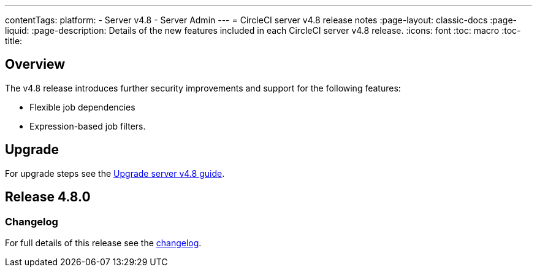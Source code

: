 ---
contentTags:
  platform:
    - Server v4.8
    - Server Admin
---
= CircleCI server v4.8 release notes
:page-layout: classic-docs
:page-liquid:
:page-description: Details of the new features included in each CircleCI server v4.8 release.
:icons: font
:toc: macro
:toc-title:

[#overview]
== Overview

The v4.8 release introduces further security improvements and support for the following features:

* Flexible job dependencies
* Expression-based job filters.

[#upgrade]
== Upgrade
For upgrade steps see the xref:../installation/upgrade-server#[Upgrade server v4.8 guide].

== Release 4.8.0

=== Changelog

For full details of this release see the link:https://circleci.com/changelog/#server-release-4-8-0[changelog].
